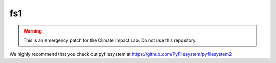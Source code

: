 fs1
============

.. warning::

  This is an emergency patch for the Climate Impact Lab. Do not use this repository.

We highly recommend that you check out pyfilesystem at https://github.com/PyFilesystem/pyfilesystem2

